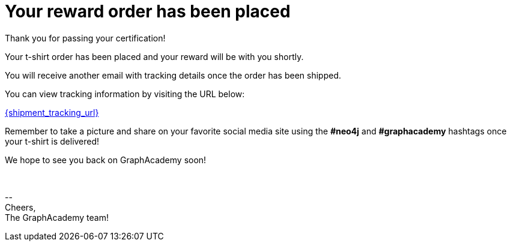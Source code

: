 = Your reward order has been placed

Thank you for passing your certification!

ifdef::order-recipient-city[]
Your t-shirt order has been placed and your reward will be shipped to **{order-recipient-city}** shortly.
endif::order-recipient-city[]

ifndef::order-recipient-city[]
Your t-shirt order has been placed and your reward will be with you shortly.
endif::order-recipient-city[]


You will receive another email with tracking details once the order has been shipped.

You can view tracking information by visiting the URL below:

link:{shipment_tracking_url}[{shipment_tracking_url}]

Remember to take a picture and share on your favorite social media site using the **#neo4j** and **#graphacademy** hashtags once your t-shirt is delivered!

We hope to see you back on GraphAcademy soon!

{nbsp} +

\-- +
Cheers, +
The GraphAcademy team!